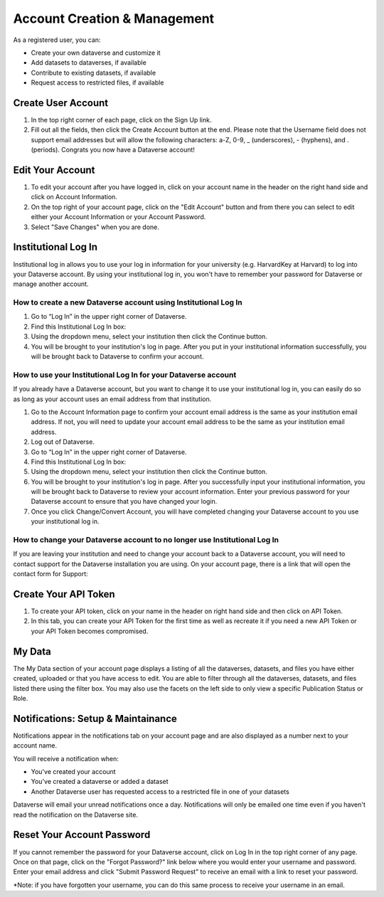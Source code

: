Account Creation & Management
+++++++++++++++++++++++++++++

As a registered user, you can:

-  Create your own dataverse and customize it
-  Add datasets to dataverses, if available
-  Contribute to existing datasets, if available
-  Request access to restricted files, if available

Create User Account
===================

#. In the top right corner of each page, click on the Sign Up link.
#. Fill out all the fields, then click the Create Account button at the end. Please note that the Username field does not support email addresses but will allow the following characters: a-Z, 0-9, _ (underscores), - (hyphens), and . (periods). Congrats you now have a Dataverse account!

Edit Your Account 
==================
#. To edit your account after you have logged in, click on your account name in the header on the right hand side and click on Account Information.
#. On the top right of your account page, click on the "Edit Account" button and from there you can select to edit either your Account Information or your Account Password.
#. Select "Save Changes" when you are done.

Institutional Log In
========================


Institutional log in allows you to use your log in information for your university (e.g. HarvardKey at Harvard) to log into your Dataverse account. By using your institutional log in, you won't have to remember your password for Dataverse or manage another account.

How to create a new Dataverse account using Institutional Log In
-------------------------------------------------------------------------------------------------

#. Go to “Log In” in the upper right corner of Dataverse.
#. Find this Institutional Log In box:|image1|
#. Using the dropdown menu, select your institution then click the Continue button.
#. You will be brought to your institution's log in page. After you put in your institutional information successfully, you will be brought back to Dataverse to confirm your account. |image2|

How to use your Institutional Log In for your Dataverse account
-------------------------------------------------------------------------------------------------

If you already have a Dataverse account, but you want to change it to use your institutional log in, you can easily do so as long as your account uses an email address from that institution.

#. Go to the Account Information page to confirm your account email address is the same as your institution email address. If not, you will need to update your account email address to be the same as your institution email address.
#. Log out of Dataverse.
#. Go to “Log In” in the upper right corner of Dataverse.
#. Find this Institutional Log In box: |image1|
#. Using the dropdown menu, select your institution then click the Continue button.
#. You will be brought to your institution's log in page. After you successfully input your institutional information, you will be brought back to Dataverse to review your account information. Enter your previous password for your Dataverse account to ensure that you have changed your login. |image3|
#. Once you click Change/Convert Account, you will have completed changing your Dataverse account to you use your institutional log in.

How to change your Dataverse account to no longer use Institutional Log In
-------------------------------------------------------------------------------------------------

If you are leaving your institution and need to change your account back to a Dataverse account, you will need to contact support for the Dataverse installation you are using. On your account page, there is a link that will open the contact form for Support: |image4|


Create Your API Token
========================
#. To create your API token, click on your name in the header on right hand side and then click on API Token.
#. In this tab, you can create your API Token for the first time as well as recreate it if you need a new API Token or your API Token becomes compromised.

My Data
========================
The My Data section of your account page displays a listing of all the dataverses, datasets, and files you have either created, uploaded or that you have access to edit. You are able to filter through all the dataverses, datasets, and files listed there using the filter box. You may also use the facets on the left side to only view a specific Publication Status or Role.

Notifications: Setup & Maintainance
===================================
Notifications appear in the notifications tab on your account page and are also displayed as a number next to your account name.

You will receive a notification when:

- You've created your account
- You've created a dataverse or added a dataset
- Another Dataverse user has requested access to a restricted file in one of your datasets

Dataverse will email your unread notifications once a day. Notifications will only be emailed one time even if you haven't read the notification on the Dataverse site.

Reset Your Account Password
==============================
If you cannot remember the password for your Dataverse account, click on Log In in the top right corner of any page. Once on that page, click on the "Forgot Password?" link below where you would enter your username and password. Enter your email address and click "Submit Password Request" to receive an email with a link to reset your password.

\*Note: if you have forgotten your username, you can do this same process to receive your username in an email.


.. |image1| image:: ./img/image1institutional.png
   :class: img-responsive
.. |image2| image:: ./img/image2institutional.png
   :class: img-responsive
.. |image3| image:: ./img/image3institutional.png
   :class: img-responsive
.. |image4| image:: ./img/image4institutional.png
   :class: img-responsive
